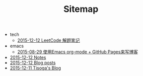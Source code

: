#+TITLE: Sitemap

   + tech
     + [[file:tech/leetcode-notes.org][2015-12-12 LeetCode 解题笔记]]
   + emacs
     + [[file:emacs/how-to-use-org-mode-build-blog.org][2015-08-29 使用Emacs org-mode + GitHub Pages来写博客]]
   + [[file:notes.org][2015-12-12 Notes]]
   + [[file:blog-post.org][2015-12-12 Blog posts]]
   + [[file:index.org][2015-12-11 Tisoga's Blog]]
